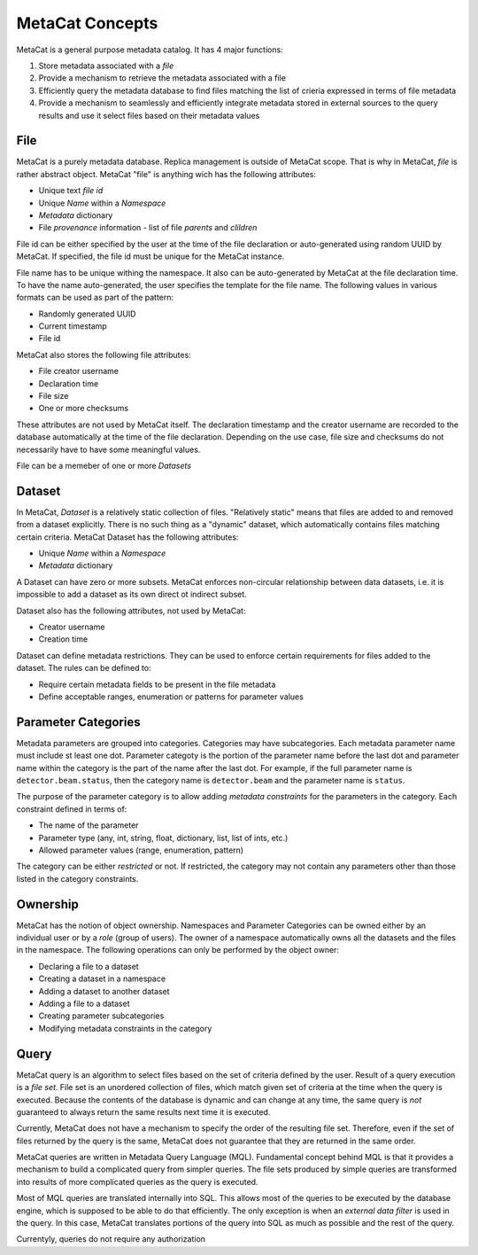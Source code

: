 MetaCat Concepts
================

MetaCat is a general purpose metadata catalog. It has 4 major functions:

1. Store metadata associated with a *file*

2. Provide a mechanism to retrieve the metadata associated with a file

3. Efficiently query the metadata database to find files matching the list of crieria expressed in terms of file metadata

4. Provide a mechanism to seamlessly and efficiently integrate metadata stored in external sources to the query results and use it select files based on their metadata values


File
----
MetaCat is a purely metadata database. Replica management is outside of MetaCat scope. That is why in MetaCat, *file* is
rather abstract object. MetaCat "file" is anything wich has the following attributes:

* Unique text *file id*
* Unique *Name* within a *Namespace*
* *Metadata* dictionary
* File *provenance* information - list of file *parents* and *clildren*

File id can be either specified by the user at the time of the file declaration or auto-generated using random UUID by MetaCat.
If specified, the file id must be unique for the MetaCat instance.

File name has to be unique withing the namespace. It also can be auto-generated by MetaCat at the file declaration time. 
To have the name auto-generated, the user specifies the template for the file name.
The following values in various formats can be used as part of the pattern:

* Randomly generated UUID
* Current timestamp
* File id

MetaCat also stores the following file attributes:

* File creator username
* Declaration time
* File size
* One or more checksums

These attributes are not used by MetaCat itself. The declaration timestamp and the creator username are recorded to the database automatically at the
time of the file declaration. Depending on the use case, file size and checksums do not necessarily have to have some meaningful values.

File can be a memeber of one or more *Datasets*

Dataset
-------
In MetaCat, *Dataset* is a relatively static collection of files. "Relatively static" means that files are added to and removed from
a dataset explicitly. There is no such thing as a "dynamic" dataset, which automatically contains files matching certain criteria.
MetaCat Dataset has the following attributes:

* Unique *Name* within a *Namespace*
* *Metadata* dictionary

A Dataset can have zero or more subsets. MetaCat enforces non-circular relationship between data datasets, i.e. it is impossible
to add a dataset as its own direct ot indirect subset.

Dataset also has the following attributes, not used by MetaCat:

* Creator username
* Creation time

Dataset can define metadata restrictions. They can be used to enforce certain requirements for files added to the dataset. The rules can be defined to:

* Require certain metadata fields to be present in the file metadata
* Define acceptable ranges, enumeration or patterns for parameter values

Parameter Categories
--------------------
Metadata parameters are grouped into categories. Categories may have subcategories. Each metadata parameter name must include st least one dot.
Parameter categoty is the portion of the parameter name before the last dot and parameter name within the category is the part of the name after
the last dot. For example, if the full parameter name is ``detector.beam.status``, then the category name is ``detector.beam`` and the parameter name
is ``status``.

The purpose of the parameter category is to allow adding *metadata constraints* for the parameters in the category. Each constraint defined in terms of:

* The name of the parameter
* Parameter type (any, int, string, float, dictionary, list, list of ints, etc.)
* Allowed parameter values (range, enumeration, pattern)

The category can be either *restricted* or not. If restricted, the category may not contain any parameters other than those listed in the category constraints.

Ownership
---------
MetaCat has the notion of object ownership. Namespaces and Parameter Categories can be owned either by an individual user or by a *role* (group of users).
The owner of a namespace automatically owns all the datasets and the files in the namespace. The following operations can only be performed by the object owner:

* Declaring a file to a dataset
* Creating a dataset in a namespace
* Adding a dataset to another dataset
* Adding a file to a dataset
* Creating parameter subcategories
* Modifying metadata constraints in the category

Query
-----

MetaCat query is an algorithm to select files based on the set of criteria defined by the user. Result of a query execution is a *file set*.
File set is an unordered collection of files, which match given set of criteria at the time when the query is executed.
Because the contents of the database is dynamic and can change at any time, the same query is *not* guaranteed to always return the same results 
next time it is executed.

Currently, MetaCat does not have a mechanism to specify the order of the resulting file set. Therefore, even if the set of files returned by the 
query is the same, MetaCat does not guarantee that they are returned in the same order.

MetaCat queries are written in Metadata Query Language (MQL). Fundamental concept behind MQL is that it provides a mechanism to
build a complicated query from simpler queries. The file sets produced by simple queries are transformed into results of more complicated
queries as the query is executed.

Most of MQL queries are translated internally into SQL. This allows most of the queries to be executed by the database engine, which is supposed
to be able to do that efficiently. The only exception is when an *external data filter* is used in the query.
In this case, MetaCat translates portions of the query into SQL as much as possible and the rest of the query.

Currentyly, queries do not require any authorization